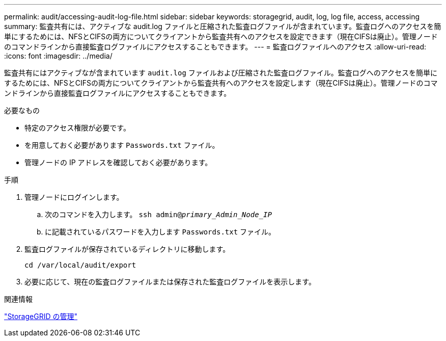 ---
permalink: audit/accessing-audit-log-file.html 
sidebar: sidebar 
keywords: storagegrid, audit, log, log file, access, accessing 
summary: 監査共有には、アクティブな audit.log ファイルと圧縮された監査ログファイルが含まれています。監査ログへのアクセスを簡単にするためには、NFSとCIFSの両方についてクライアントから監査共有へのアクセスを設定できます（現在CIFSは廃止）。管理ノードのコマンドラインから直接監査ログファイルにアクセスすることもできます。 
---
= 監査ログファイルへのアクセス
:allow-uri-read: 
:icons: font
:imagesdir: ../media/


[role="lead"]
監査共有にはアクティブなが含まれています `audit.log` ファイルおよび圧縮された監査ログファイル。監査ログへのアクセスを簡単にするためには、NFSとCIFSの両方についてクライアントから監査共有へのアクセスを設定します（現在CIFSは廃止）。管理ノードのコマンドラインから直接監査ログファイルにアクセスすることもできます。

.必要なもの
* 特定のアクセス権限が必要です。
* を用意しておく必要があります `Passwords.txt` ファイル。
* 管理ノードの IP アドレスを確認しておく必要があります。


.手順
. 管理ノードにログインします。
+
.. 次のコマンドを入力します。 `ssh admin@_primary_Admin_Node_IP_`
.. に記載されているパスワードを入力します `Passwords.txt` ファイル。


. 監査ログファイルが保存されているディレクトリに移動します。
+
`cd /var/local/audit/export`

. 必要に応じて、現在の監査ログファイルまたは保存された監査ログファイルを表示します。


.関連情報
link:../admin/index.html["StorageGRID の管理"]
